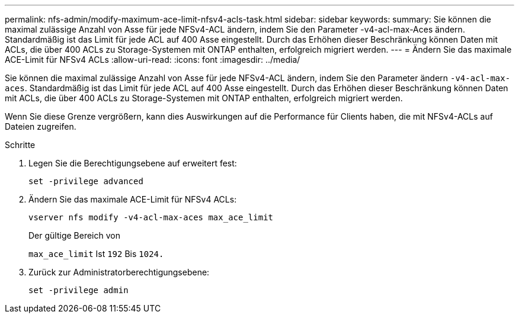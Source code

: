 ---
permalink: nfs-admin/modify-maximum-ace-limit-nfsv4-acls-task.html 
sidebar: sidebar 
keywords:  
summary: Sie können die maximal zulässige Anzahl von Asse für jede NFSv4-ACL ändern, indem Sie den Parameter -v4-acl-max-Aces ändern. Standardmäßig ist das Limit für jede ACL auf 400 Asse eingestellt. Durch das Erhöhen dieser Beschränkung können Daten mit ACLs, die über 400 ACLs zu Storage-Systemen mit ONTAP enthalten, erfolgreich migriert werden. 
---
= Ändern Sie das maximale ACE-Limit für NFSv4 ACLs
:allow-uri-read: 
:icons: font
:imagesdir: ../media/


[role="lead"]
Sie können die maximal zulässige Anzahl von Asse für jede NFSv4-ACL ändern, indem Sie den Parameter ändern `-v4-acl-max-aces`. Standardmäßig ist das Limit für jede ACL auf 400 Asse eingestellt. Durch das Erhöhen dieser Beschränkung können Daten mit ACLs, die über 400 ACLs zu Storage-Systemen mit ONTAP enthalten, erfolgreich migriert werden.

Wenn Sie diese Grenze vergrößern, kann dies Auswirkungen auf die Performance für Clients haben, die mit NFSv4-ACLs auf Dateien zugreifen.

.Schritte
. Legen Sie die Berechtigungsebene auf erweitert fest:
+
`set -privilege advanced`

. Ändern Sie das maximale ACE-Limit für NFSv4 ACLs:
+
`vserver nfs modify -v4-acl-max-aces max_ace_limit`

+
Der gültige Bereich von

+
`max_ace_limit` Ist `192` Bis `1024.`

. Zurück zur Administratorberechtigungsebene:
+
`set -privilege admin`


